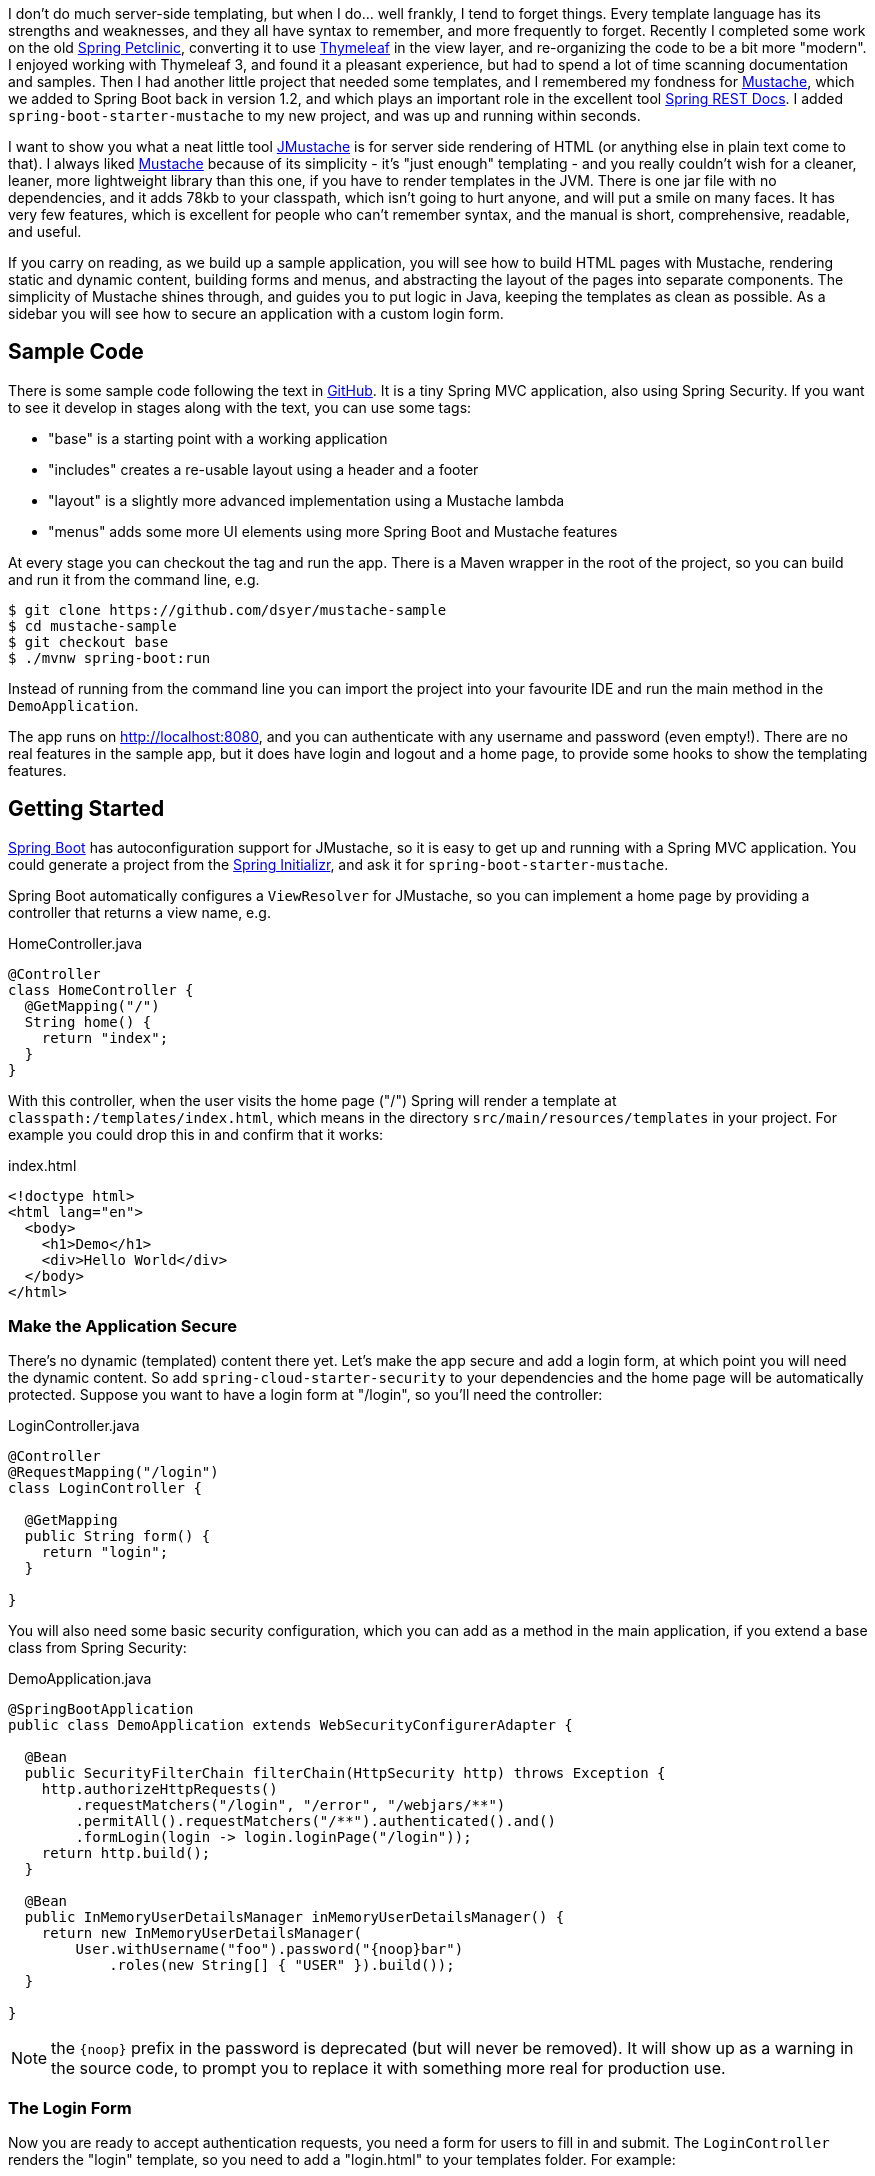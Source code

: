 I don't do much server-side templating, but when I do... well frankly,
I tend to forget things. Every template language has its strengths and
weaknesses, and they all have syntax to remember, and more frequently
to forget. Recently I completed some work on the old
https://github.com/spring-projects/spring-petclinic[Spring Petclinic],
converting it to use http://www.thymeleaf.org/[Thymeleaf] in the view
layer, and re-organizing the code to be a bit more "modern". I enjoyed
working with Thymeleaf 3, and found it a pleasant experience, but had
to spend a lot of time scanning documentation and samples. Then I had
another little project that needed some templates, and I remembered my
fondness for http://mustache.github.com[Mustache], which we added to
Spring Boot back in version 1.2, and which plays an important role in
the excellent tool
https://github.com/spring-projects/spring-restdocs[Spring REST
Docs]. I added `spring-boot-starter-mustache` to my new project, and
was up and running within seconds.

I want to show you what a neat little tool
https://github.com/samskivert/jmustache[JMustache] is for server side
rendering of HTML (or anything else in plain text come to that). I
always liked http://mustache.github.com/[Mustache] because of its
simplicity - it's "just enough" templating - and you really couldn't
wish for a cleaner, leaner, more lightweight library than this one, if
you have to render templates in the JVM. There is one jar file with no
dependencies, and it adds 78kb to your classpath, which isn't going to
hurt anyone, and will put a smile on many faces. It has very few
features, which is excellent for people who can't remember syntax, and
the manual is short, comprehensive, readable, and useful.

If you carry on reading, as we build up a sample application, you will
see how to build HTML pages with Mustache, rendering static and
dynamic content, building forms and menus, and abstracting the layout
of the pages into separate components. The simplicity of Mustache
shines through, and guides you to put logic in Java, keeping the
templates as clean as possible. As a sidebar you will see how to
secure an application with a custom login form.

## Sample Code

There is some sample code following the text in
https://github.com/dsyer/mustache-sample[GitHub]. It is a tiny Spring
MVC application, also using Spring Security. If you want to see it
develop in stages along with the text, you can use some tags:

- "base" is a starting point with a working application
- "includes" creates a re-usable layout using a header and a footer
- "layout" is a slightly more advanced implementation using a Mustache 
  lambda
- "menus" adds some more UI elements using more Spring Boot and 
  Mustache features

At every stage you can checkout the tag and run the app. There is a
Maven wrapper in the root of the project, so you can build and run it
from the command line, e.g.

```
$ git clone https://github.com/dsyer/mustache-sample
$ cd mustache-sample
$ git checkout base
$ ./mvnw spring-boot:run
```

Instead of running from the command line you can import the project
into your favourite IDE and run the main method in the
`DemoApplication`.

The app runs on http://localhost:8080, and you can authenticate with
any username and password (even empty!). There are no real features in
the sample app, but it does have login and logout and a home page, to
provide some hooks to show the templating features.

## Getting Started

http://projects.spring.io/spring-boot/[Spring Boot] has
autoconfiguration support for JMustache, so it is easy to get up and
running with a Spring MVC application. You could generate a project
from the https://start.spring.io[Spring Initializr], and ask it for
`spring-boot-starter-mustache`.

Spring Boot automatically configures a `ViewResolver` for JMustache,
so you can implement a home page by providing a controller that
returns a view name, e.g.

.HomeController.java
```java
@Controller
class HomeController {
  @GetMapping("/")
  String home() {
    return "index";
  }
}
```

With this controller, when the user visits the home page ("/") Spring
will render a template at `classpath:/templates/index.html`, which
means in the directory `src/main/resources/templates` in your
project. For example you could drop this in and confirm that it works:

.index.html
```html
<!doctype html>
<html lang="en">
  <body>
    <h1>Demo</h1>
    <div>Hello World</div>
  </body>
</html>
```

### Make the Application Secure

There's no dynamic (templated) content there yet. Let's make the app
secure and add a login form, at which point you will need the dynamic
content. So add `spring-cloud-starter-security` to your dependencies
and the home page will be automatically protected. Suppose you
want to have a login form at "/login", so you'll need the controller:

.LoginController.java
```java
@Controller
@RequestMapping("/login")
class LoginController {

  @GetMapping
  public String form() {
    return "login";
  }

}
```

You will also need some basic security configuration, which you can
add as a method in the main application, if you extend a base class
from Spring Security:

.DemoApplication.java
```java
@SpringBootApplication
public class DemoApplication extends WebSecurityConfigurerAdapter {

  @Bean
  public SecurityFilterChain filterChain(HttpSecurity http) throws Exception {
    http.authorizeHttpRequests()
        .requestMatchers("/login", "/error", "/webjars/**")
        .permitAll().requestMatchers("/**").authenticated().and()
        .formLogin(login -> login.loginPage("/login"));
    return http.build();
  }

  @Bean
  public InMemoryUserDetailsManager inMemoryUserDetailsManager() {
    return new InMemoryUserDetailsManager(
        User.withUsername("foo").password("{noop}bar")
            .roles(new String[] { "USER" }).build());
  }

}
```

NOTE: the `{noop}` prefix in the password is deprecated (but will never be 
removed). It will show up as a warning in the source code, to prompt you to
replace it with something more real for production use.

### The Login Form

Now you are ready to accept authentication requests, you need a form for
users to fill in and submit. The `LoginController` renders the "login"
template, so you need to add a "login.html" to your templates
folder. For example:

.login.html
```html
<!doctype html>
<html lang="en">
<body>
  <h1>Login</h1>
  <form action="/login" method="post">                            <1>
    <label for="username">Username:</label>
    <input type="text" name="username" />                         <2>
    <label for="password">Password:</label>
    <input type="password" name="password" />                     <3>
    <input type="hidden" name="_csrf" value="{{_csrf.token}}" />  <4>
    <button type="submit" class="btn btn-primary">Submit</button>
  </form>
</body>
</html>
```
<1> a form, with a submit button to send the contents to "POST /login"
<2> username field input
<3> password field input
<4> CSRF token, in the format required by Spring Security.

The CSRF token is your first piece of dynamic content, and it shows
you how Mustache works, and incidentally why it is called
"Mustache". Variables from the "context" (in this case the Spring MVC
model object) can be rendered using double braces, or "mustaches"
(`{{` and `}}`). JMustache also navigates the object graph inside
variables, so `_csrf.token` resolves as the "token" property of the
"_csrf" object.

Spring Security puts the "_csrf" object into request attributes. To
get it copied to the MVC model you need a setting in your
`application.properties`:

.application.properties
```properties
spring.mustache.expose-request-attributes=true
```

With all that in place, you should find that on visiting the
application in a browser will first redirect to "/login". Because of
the weak (non-existent) authentication logic in your handler, you can
put anything you like in the form and submit it to see the home page.

NOTE: in the sample app we have some stylesheets imported via webjars
to make the app look a little bit nicer, but they don't add anything
to the functionality.

The sample code has a "base" tag which is an application with all the
features we have seen so far.

## Layout Abstractions: Using Includes

There are only 2 pages in our application, but even with such a small
code base there is going to be a quite a bit of duplication in the
HTML. It is useful to extract some common elements of all pages into
re-usable templates. One way to do this is with "includes". So we
could extract the top matter and bottom matter into "header.html":

.header.html
```html
<!doctype html>
<html lang="en">
<body>
```

and "footer.html"

.footer.html
```html
</body>
</html>
```

(These are intentionally trivial examples. In a real app they would
probably have a lot of stylesheets, scripts, and meta tags.)

With those templates we can re-write the home page:

.index.html
```html
{{>header}}
    <h1>Demo</h1>
    <div>Hello World</div>
{{>footer}}
```

and the login form would look similar (just the body of the HTML). In
these examples you can see the Mustache syntax for "includes", which
is a bit like a variable, but with an extra ">" in the opening
tag. The name of the template is resolved in the same way as the view
templates (so "footer" is mapped to "footer.html" in the "templates"
directory).

### "Natural" Templates

Some people like to use HTML templates that render on their own and
can be viewed in a browser. It's kind of neat to be able to edit the
templates and be able to see the result independent of any server or
application logic. Mustache isn't a perfect language for such
"natural" templates, but it does have one feature that you can use to
get something approximating it. That feature is "comments".

So, for example, you could add a static header and footer to your home
page template, so that it renders in the browser (almost) as if it was
in the application. Just surround the static content with Mustache
comment tags (`{{!` and `}}`). For example:

.index.html
```html
{{!
<!doctype html>
<html lang="en">
<body>
}}
{{>header}}
    <h1>Demo</h1>
    <div>Hello World</div>
{{>footer}}
{{!
</body>
</html>
}}
```

The browser will still render the Mustache tags as literal braces, but
you can squint and ignore those, and the rest of the content will be
layed out exactly as it would be in the application. Obviously, with
such basic content there isn't a huge benefit, but when the content is
more complex and has styling and scripts it might make more sense.

The sample code has a tag in GitHub called "includes", which is an
application with all the features we have seen so far.

## Layout Abstractions: Using a Lambda

Some people will be perfectly happy with a header and a footer in
separate templates, but others will moan. To be honest it does feel a
little awkward to be laying out hierarchical content (HTML), and be
forced to break elements (like the `<body>` tag in the sample) across
multiple files. It would be nicer if we could control the layout in a
single file, something like this:

.layout.html
```html
<!doctype html>
<html lang="en">
<body>
  {{{layout.body}}}
</body>
</html>
```

and then somehow generate the "body" content in our home page and
login page.

Mustache allows you to insert generic "executable" content into your
templates. This is a really powerful feature, and you can use it to
extract the layout into its own template, as well as to do other
things that involve a bit of logic. The syntax for that is a generic
Mustache tag that resolves to something executable. The home
page would look something like this:

.index.html
```html
{{#layout}}
    <h1>Demo</h1>
    <div>Hello World</div>\  
{{/layout}}
```

To make this work you first need an object called "layout" of type
`Mustache.Lambda` in our MVC model. You could do this in your
controller methods, or (better) use a `@ControllerAdvice` to add model
attributes to all views. For example:

.LayoutAdvice.java
```java
@ControllerAdvice
class LayoutAdvice {

  @ModelAttribute("layout")
  public Mustache.Lambda layout() {
    return new Layout();
  }

}

class Layout implements Mustache.Lambda {
  String body;
  @Override
  public void execute(Fragment frag, Writer out) throws IOException {
    body = frag.execute();
  }
}
```

Notice that the "layout" attribute renders its body using
`Fragment.execute()` and assigns it to a property called "body", which
can be referenced as a variable in Mustache. The "layout.html"
template already contains the code to pull in the body,
`{{{layout.body}}}`, so all that remains is to actually render the
layout (so far we have only rendered the body). We can do this, in a
first pass, by importing the layout explicitly into the home
page:

.index.html
```html
{{#layout}}
    <h1>Demo</h1>
    <div>Hello World</div>\  
{{/layout}}
{{>layout}}
```

Do the same with the login template:

.login.html
```html
{{#layout}}
  <h1>Login</h1>
  <form action="/login" method="post">
    <label for="username">Username:</label>
    <input type="text" name="username" />
    <label for="password">Password:</label>
    <input type="password" name="password" />
    <input type="hidden" name="_csrf" value="{{_csrf.token}}" />
    <button type="submit" class="btn btn-primary">Submit</button>
  </form>
{{/layout}}
{{>layout}}
```

and you are good to go. Everything works, and the app shows the login page and home page with the same layout.

TIP: you might have noticed the triple mustaches (`{{{` and `}}}`) in
the "layout.html". This is a JMustache feature: all content is escaped
by default, but this content is going to be rendered twice, so we only
need it escaped the first time, so we use triple mustaches.

### Rendering the Layout in the Lambda

To remove the need for the explicit `{{>layout}}` include in every
page that uses `{{#layout}}`, you can do that part inside the
lambda. You'll need a reference to the Mustache compiler, and then you
just need to compile a template which includes the layout and execute
it:

.Layout.java
```java
class Layout implements Mustache.Lambda {

  String body;

  private Compiler compiler;

  public Layout(Compiler compiler) {
    this.compiler = compiler;
  }

  @Override
  public void execute(Fragment frag, Writer out) throws IOException {
    body = frag.execute();
    compiler.compile("{{>layout}}").execute(frag.context(), out);
  }

}
```

The compiler is wired into the `Layout` in its constructor, and it can
be injected into the controller advice using `@Autowired`:

.LayoutAdvice.java
```java
@ControllerAdvice
class LayoutAdvice {
  private final Mustache.Compiler compiler;

  @Autowired
  public LayoutAdvice(Compiler compiler) {
    this.compiler = compiler;
  }

  @ModelAttribute("layout")
  public Mustache.Lambda layout(Map<String, Object> model) {
    return new Layout(compiler);
  }
}
```

That's it. You can remove the include from the view
templates. E.g. this works for the home page:

.index.html
```html
{{#layout}}
    <h1>Demo</h1>
    <div>Hello World</div>\  
{{/layout}}
```

The last line of the old version of the template has effectively been
moved into the `Layout` lambda.

### More Dynamic Content

It's quite common for layout templates like the one that we are
developing to have content that varies between uses. For instance you
might want the "title" on the home page to be different to that on the
login page, but it is part of the HTML header, not the body, so
logically it is part of the layout. Let's make that explicit, by
adding the title to the header of the layout:

.layout.html
```html
<!doctype html>
<html lang="en">
<head>
  <title>{{{layout.title}}}</title>
</head>
<body>
  {{{layout.body}}}
</body>
</html>
```

This is a strong hint about how you can implement this feature: the
layout has a new property called "title", and you can give it a
default value in the class declaration:

.Layout.java
```java
class Layout implements Mustache.Lambda {

  String body;

  String title = "Demo Application";

  ...

}
```

Now, all that remains is to populate that property. Logically, setting
the title is part of the page view, not the layout, so you'd like to
set it in the same place you declare the rest of the page
content. Other template languages have "parameterised fragments", but
Mustache is too minimalistic for that. The minimalism is a feature,
and actually it leads to quite an elegant solution to this
problem.

All you have is tags, so you might want to do something like this:

.index.html
```html
{{#layout}}{{#title}}Home Page{{/title}}
    <h1>Demo</h1>
    <div>Hello World</div>\  
{{/layout}}
```

That looks like it might work. All you need to do is provide a lambda
to capture the title. In the layout advice you can do this:

.LayoutAdvice.java
```java
@ControllerAdvice
class LayoutAdvice {

  ...

  @ModelAttribute("title")
  public Mustache.Lambda defaults(@ModelAttribute Layout layout) {
    return (frag, out) -> {
      layout.title = frag.execute();
    };
  }

}
```

and as long as the call to `{{#title}}` is nested inside the call to
`{{#layout}}` everything will work out just fine. You cleaned up your
templates and moved a tiny piece of logic to Java, where it belongs.

The sample code is tagged with "layout" at this point, if you want to
check it out and compare notes.

## Logout: Menus and Spring Boot Configuration

You can load a home page and log into your application using a
form. The user can't yet log out, so you probably want to add that
feature, ideally as a link on all pages, so that makes it part of the
layout. To show how that works, let's add a generic, declarative menu
bar to the application, and make one part of it a logout button.

The logout link is actually pretty easy. We only need a form with the
CSRF token and a link to submit it, e.g:

.layout.html
```html
<!doctype html>
<html lang="en">
<head>
  <title>{{{layout.title}}}</title>
</head>
<body>
  <form id="logout" action="/logout" method="post">
    <input type="hidden" name="_csrf" value="{{_csrf.token}}" />
    <button type="submit" class="btn btn-primary">Logout</button>
  </form>
  {{{layout.body}}}
</body>
</html>
```

That already should work. But lets incorporate the logout into a more
generic set of menu links. A list of elements in HTML can be
represented as a `<ul/>` with nested `<li/>`, so the menus for your
application can be rendered that way. In Mustache you do iteration
just like lambdas, using a tag, so let's invent a new one called
`{{#menus}}`:

.layout.html
```html
<!doctype html>
<html lang="en">
<head>
  <title>{{{layout.title}}}</title>
</head>
<body>
  <ul class="nav nav-pills" role="tablist">
    {{#menus}}<li><a href="{{path}}">{{name}}</a></li>{{/menus}}
    <li><a href="#" onclick="document.getElementById('#logout').submit()">Logout</a></li>
  </ul>
  {{{layout.body}}}
  <form id="logout" action="/logout" method="post">
    <input type="hidden" name="_csrf" value="{{_csrf.token}}" />
  </form>
</body>
</html>
```

Notice that inside the `{{#menus}}` tag we pull out variables, "name"
and "path" using the normal Mustache syntax.

Now you have to define the tag in your controller advice (or
equivalently in the controllers), so that "menus" resolves to an
iterable:

.LayoutAdvice.java
```java
@ModelAttribute("menus")
public Iterable<Menu> menus() {
  return application.getMenus();
}
```

So this new code introduced a `Menu` type that contains the static
content for each menu in the UI. The layout calls for "name" and
"path", so you need those properties:

.Menu.java
```java
class Menu {
  private String name;
  private String path;
  // ... getters and setters
}
```

In the layout advice above the menus came from an `application`
object. That wasn't strictly necessary: you could have declared the
list of menus inline in the `menus()` method, but extracting it into
another object gives us the chance to use a nice Spring Boot feature,
where we can declare the menus in a config file in a compact format.

So now you need to create the `Application` object to hold the menus,
and inject it into the layout advice:

.Layout.java
```java
private Application application;

@Autowired
public LayoutAdvice(Compiler compiler, Application application) {
  this.compiler = compiler;
  this.application = application;
}
```

where in `Application` you have something like this

.Application.java
```html
@Component
@ConfigurationProperties("app")
class Application {
  private List<Menu> menus = new ArrayList<>();
  // .. getters and setters
}
```

The `@ConfigurationProperties` tells Spring Boot to bind to this bean
from the environment. Switching from `application.properties` to
`application.yml` you could create a "Home" and a "Login" menu like
this:

.application.yml
```yaml
app.menus:
  - name: Home
    path: /
  - name: Login
    path: /login
```

With this in place, the "layout.html" that you already defined now has
all it needs to work.

The sample code is tagged with "menus" at this point in github, if you
want to check it out and compare notes. It's also the final state, so
it's the same code in master, possibly with bug fixes and updates to
libraries. I hope you enjoy using Mustache as much as I do.

## Footnote

The sample has one or two extra features on top of the code in the
text. One of which is that the "active" menu is rendered differently
to the others using a CSS style. For that to work, you need to add a
flag to the `Menu` and reset it in the layout advice. The logic is
natural and easy to add to the advice. Another is that the title for
the page is part of the menu definition instead of being a separate
lambda.


